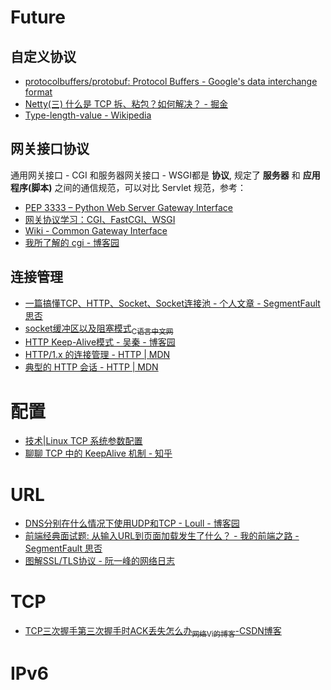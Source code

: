 * Future
** 自定义协议
   + [[https://github.com/protocolbuffers/protobuf][protocolbuffers/protobuf: Protocol Buffers - Google's data interchange format]]
   + [[https://juejin.im/post/5b67902f6fb9a04fc67c1a24][Netty(三) 什么是 TCP 拆、粘包？如何解决？ - 掘金]]
   + [[https://en.wikipedia.org/wiki/Type-length-value][Type-length-value - Wikipedia]]

** 网关接口协议
   通用网关接口 - CGI 和服务器网关接口 - WSGI都是 *协议*, 规定了 *服务器* 和 *应用程序(脚本)* 之间的通信规范，可以对比 Servlet 规范，参考：
   + [[https://www.python.org/dev/peps/pep-3333/][PEP 3333 -- Python Web Server Gateway Interface]]
   + [[https://www.biaodianfu.com/cgi-fastcgi-wsgi.html][网关协议学习：CGI、FastCGI、WSGI]]
   + [[https://en.wikipedia.org/wiki/Common_Gateway_Interface][Wiki - Common Gateway Interface]]
   + [[http://www.cnblogs.com/liuzhang/p/3929198.html][我所了解的 cgi - 博客园]]

** 连接管理
   + [[https://segmentfault.com/a/1190000014044351#articleHeader4][一篇搞懂TCP、HTTP、Socket、Socket连接池 - 个人文章 - SegmentFault 思否]]
   + [[http://c.biancheng.net/cpp/html/3040.html][socket缓冲区以及阻塞模式_C语言中文网]]
   + [[https://www.cnblogs.com/skynet/archive/2010/12/11/1903347.html][HTTP Keep-Alive模式 - 吴秦 - 博客园]]
   + [[https://developer.mozilla.org/zh-CN/docs/Web/HTTP/Connection_management_in_HTTP_1.x][HTTP/1.x 的连接管理 - HTTP | MDN]]
   + [[https://developer.mozilla.org/zh-CN/docs/Web/HTTP/Session][典型的 HTTP 会话 - HTTP | MDN]]


* 配置
  + [[https://linux.cn/article-1394-1.html][技术|Linux TCP 系统参数配置]]
  + [[https://zhuanlan.zhihu.com/p/28894266][聊聊 TCP 中的 KeepAlive 机制 - 知乎]]

* URL
  + [[https://www.cnblogs.com/549294286/p/5172435.html][DNS分别在什么情况下使用UDP和TCP - Loull - 博客园]]
  + [[https://segmentfault.com/a/1190000006879700][前端经典面试题: 从输入URL到页面加载发生了什么？ - 我的前端之路 - SegmentFault 思否]]
  + [[http://www.ruanyifeng.com/blog/2014/09/illustration-ssl.html][图解SSL/TLS协议 - 阮一峰的网络日志]]

* TCP
  + [[https://blog.csdn.net/goodstuddayupyyeah/article/details/70247685][TCP三次握手第三次握手时ACK丢失怎么办_网络_Vi的博客-CSDN博客]]

* IPv6

